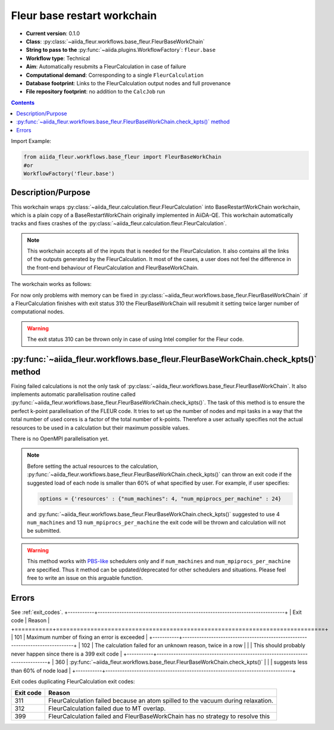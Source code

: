 .. _base_wc:

Fleur base restart workchain
----------------------------

* **Current version**: 0.1.0
* **Class**: :py:class:`~aiida_fleur.workflows.base_fleur.FleurBaseWorkChain`
* **String to pass to the** :py:func:`~aiida.plugins.WorkflowFactory`: ``fleur.base``
* **Workflow type**: Technical
* **Aim**: Automatically resubmits a FleurCalculation in case of failure
* **Computational demand**: Corresponding to a single ``FleurCalculation``
* **Database footprint**: Links to the FleurCalculation output nodes and full provenance
* **File repository footprint**: no addition to the ``CalcJob`` run

.. contents::

Import Example:

.. code-block:: python

    from aiida_fleur.workflows.base_fleur import FleurBaseWorkChain
    #or
    WorkflowFactory('fleur.base')

Description/Purpose
^^^^^^^^^^^^^^^^^^^

This workchain wraps :py:class:`~aiida_fleur.calculation.fleur.FleurCalculation`
into BaseRestartWorkChain
workchain, which is a plain copy of a BaseRestartWorkChain originally implemented in
AiiDA-QE. This workchain  automatically
tracks and fixes crashes of the :py:class:`~aiida_fleur.calculation.fleur.FleurCalculation`.

.. note::

    This workchain accepts all of the inputs that is needed for the FleurCalculation. It also
    contains all the links of the outputs generated by the FleurCalculation. It most of the cases,
    a user does not feel the difference in the front-end behaviour of FleurCalculation and
    FleurBaseWorkChain.

The workchain works as follows:

.. image:: images/base_restart_scheme.png
    :width: 100%
    :align: center

For now only problems with memory can be fixed in
:py:class:`~aiida_fleur.workflows.base_fleur.FleurBaseWorkChain`
:if a FleurCalculation finishes with exit status 310
the FleurBaseWorkChain will resubmit it setting twice larger number of computational nodes.

.. warning::

    The exit status 310 can be thrown only in case of using Intel complier for the Fleur code.

:py:func:`~aiida_fleur.workflows.base_fleur.FleurBaseWorkChain.check_kpts()` method
^^^^^^^^^^^^^^^^^^^^^^^^^^^^^^^^^^^^^^^^^^^^^^^^^^^^^^^^^^^^^^^^^^^^^^^^^^^^^^^^^^^^^^^

Fixing failed calculations is not the only task of
:py:class:`~aiida_fleur.workflows.base_fleur.FleurBaseWorkChain`. It also implements automatic
parallelisation routine called
:py:func:`~aiida_fleur.workflows.base_fleur.FleurBaseWorkChain.check_kpts()`. The task of this
method is to ensure the perfect k-point parallelisation of the FLEUR code.
It tries to set up the number of nodes and mpi tasks in a way that the total number of used cores is
a factor of the total number of k-points. Therefore a user actually specifies not the actual
resources to be used in a calculation but their maximum possible values.

There is no OpenMPI parallelisation yet.

.. note::

    Before setting the actual resources to the calculation,
    :py:func:`~aiida_fleur.workflows.base_fleur.FleurBaseWorkChain.check_kpts()` can throw an
    exit code if the suggested load of each node is smaller than 60% of what specified by user.
    For example, if user specifies:

    .. code-block:: python

        options = {'resources' : {"num_machines": 4, "num_mpiprocs_per_machine" : 24}

    and :py:func:`~aiida_fleur.workflows.base_fleur.FleurBaseWorkChain.check_kpts()` suggested to
    use 4 ``num_machines`` and 13 ``num_mpiprocs_per_machine`` the exit code will be thrown and
    calculation will not be submitted.

.. _PBS-like: https://aiida.readthedocs.io/projects/aiida-core/en/latest/scheduler/index.html?highlight=schedulers#supported-schedulers

.. warning::

    This method works with `PBS-like`_ schedulers only and if ``num_machines`` and
    ``num_mpiprocs_per_machine`` are specified. Thus it method can be updated/deprecated for
    other schedulers and situations. Please feel free to write an issue on this arguable
    function.

Errors
^^^^^^
See :ref:`exit_codes`.
+-----------+------------------------------------------------------------------------------+
| Exit code | Reason                                                                       |
+===========+==============================================================================+
| 101       | Maximum number of fixing an error is exceeded                                |
+-----------+------------------------------------------------------------------------------+
| 102       | The calculation failed for an unknown reason, twice in a row                 |
|           | This should probably never happen since there is a 399 exit code             |
+-----------+------------------------------------------------------------------------------+
| 360       | :py:func:`~aiida_fleur.workflows.base_fleur.FleurBaseWorkChain.check_kpts()` |
|           | suggests less than 60% of node load                                          |
+-----------+------------------------------------------------------------------------------+


Exit codes duplicating FleurCalculation exit codes:

+-----------+------------------------------------------------------------------------------+
| Exit code | Reason                                                                       |
+===========+==============================================================================+
| 311       | FleurCalculation failed because an atom spilled to the vacuum during         |
|           | relaxation.                                                                  |
+-----------+------------------------------------------------------------------------------+
| 312       | FleurCalculation failed due to MT overlap.                                   |
+-----------+------------------------------------------------------------------------------+
| 399       | FleurCalculation failed and FleurBaseWorkChain                               |
|           | has no strategy to resolve this                                              |
+-----------+------------------------------------------------------------------------------+
